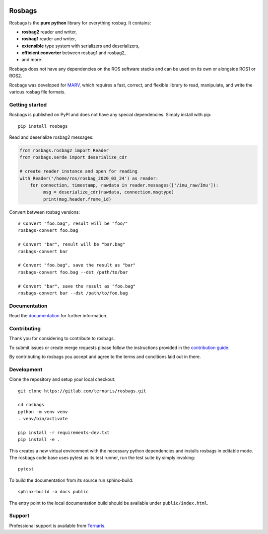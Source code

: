 .. image:: https://gitlab.com/ternaris/rosbags/badges/master/pipeline.svg
   :target: https://gitlab.com/ternaris/rosbags/-/commits/master
   :alt: pipeline status

.. image:: https://gitlab.com/ternaris/rosbags/badges/master/coverage.svg
   :target: https://gitlab.com/ternaris/rosbags/-/commits/master
   :alt: coverage report

.. image:: https://img.shields.io/pypi/pyversions/rosbags
   :alt: python versions

=======
Rosbags
=======

Rosbags is the **pure python** library for everything rosbag. It contains:

- **rosbag2** reader and writer,
- **rosbag1** reader and writer,
- **extensible** type system with serializers and deserializers,
- **efficient converter** between rosbag1 and rosbag2,
- and more.

Rosbags does not have any dependencies on the ROS software stacks and can be used on its own or alongside ROS1 or ROS2.

Rosbags was developed for `MARV <https://gitlab.com/ternaris/marv-robotics>`_, which requires a fast, correct, and flexible library to read, manipulate, and write the various rosbag file formats.


Getting started
===============

Rosbags is published on PyPI and does not have any special dependencies. Simply install with pip::

   pip install rosbags


Read and deserialize rosbag2 messages:

.. code-block:: python

   from rosbags.rosbag2 import Reader
   from rosbags.serde import deserialize_cdr

   # create reader instance and open for reading
   with Reader('/home/ros/rosbag_2020_03_24') as reader:
       for connection, timestamp, rawdata in reader.messages(['/imu_raw/Imu']):
            msg = deserialize_cdr(rawdata, connection.msgtype)
            print(msg.header.frame_id)


Convert between rosbag versions::

   # Convert "foo.bag", result will be "foo/"
   rosbags-convert foo.bag

   # Convert "bar", result will be "bar.bag"
   rosbags-convert bar

   # Convert "foo.bag", save the result as "bar"
   rosbags-convert foo.bag --dst /path/to/bar

   # Convert "bar", save the result as "foo.bag"
   rosbags-convert bar --dst /path/to/foo.bag


Documentation
=============

Read the `documentation <https://ternaris.gitlab.io/rosbags/>`_ for further information.

.. end documentation


Contributing
============

Thank you for considering to contribute to rosbags.

To submit issues or create merge requests please follow the instructions provided in the `contribution guide <https://gitlab.com/ternaris/rosbags/-/blob/master/CONTRIBUTING.rst>`_.

By contributing to rosbags you accept and agree to the terms and conditions laid out in there.


Development
===========

Clone the repository and setup your local checkout::

   git clone https://gitlab.com/ternaris/rosbags.git
   
   cd rosbags
   python -m venv venv
   . venv/bin/activate
   
   pip install -r requirements-dev.txt
   pip install -e .


This creates a new virtual environment with the necessary python dependencies and installs rosbags in editable mode. The rosbags code base uses pytest as its test runner, run the test suite by simply invoking::

   pytest


To build the documentation from its source run sphinx-build::

   sphinx-build -a docs public


The entry point to the local documentation build should be available under ``public/index.html``.


Support
=======

Professional support is available from `Ternaris <https://ternaris.com>`_.
